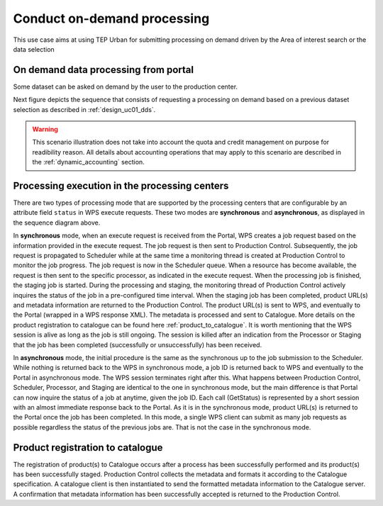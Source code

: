 .. _design_uc02 :

Conduct on-demand processing
============================

This use case aims at using TEP Urban for submitting processing on demand driven by the Area of interest search or the data selection


On demand data processing from portal
-------------------------------------

Some dataset can be asked on demand by the user to the production center.

Next figure depicts the sequence that consists of requesting a processing on demand based on a previous dataset selection as described in :ref:`design_uc01_dds`.


.. uml::
  :caption: On demand data processing submission
  :align: center


  actor "User" as U
  participant "Portal" as P
  database "Portal database" as PDB
  participant "Web Processing Service" as WPS

  U -> P : Select processing service
  P -> U : Processing service description (input, output...)

  alt direct remote WPS

  U -> WPS : submit WPS execute request
  activate WPS
  WPS -> U : WPS process id
  deactivate WPS
  U -> P : save processing job information
  activate P
  P -> PDB : save job
  P -> U : return job id
  deactivate P

  else proxied remote WPS

  U -> P : submit WPS execute request
  activate P
  P -> P : proxy WPS request
  activate P #DarkSalmon
  P -> WPS : submit WPS execute request
  activate WPS
  WPS -> P : WPS process id
  deactivate WPS
  deactivate P
  P -> U : WPS process id
  U -> P : save processing job information
  P -> PDB : save job
  P -> U : return job id
  deactivate P

  end


.. warning:: 
  
  This scenario illustration does not take into account the quota and credit management on purpose for readibility reason. All details about accounting operations that may apply to this scenario are described in the :ref:`dynamic_accounting` section.



Processing execution in the processing centers
----------------------------------------------


.. uml::
  :caption: Processing execution in the processing centers
  :align: center


  participant "Portal"
  participant "WPS"
  participant "Production Control" as PC
  participant "Scheduler"
  participant "Processor"
  participant "Staging"

  alt synchronous

	  activate Scheduler
	  Portal -> WPS : Execute request
	  
	  activate WPS
	  WPS -> PC : send job request
	  
	  activate PC
	  PC -> Scheduler : send processing request
	  
	  Scheduler -> Processor : perform job
	  
	  activate Processor
	  PC -> PC : start monitoring thread
	  activate PC #Green
	  PC -> Processor : check if the job is finished
	  Processor -> PC : job status
	  note right : job in progress
	  
	  Processor -> Staging : send the products
	  deactivate Processor
	  activate Staging
	  
	  PC -> Processor : check if the job is finished
	  Processor -> PC : job status
	  note right #00B200 : <color:white>job finished</color>
	  
	  PC -> Staging : check if the staging is finished
	  Staging -> PC : staging status
	  note right : staging in progress
	  deactivate Staging
	  
	  PC -> Staging : check if the staging is finished
	  Staging -> PC : product URL(s) and metadata
	  note right #00B200 : <color:white>staging finished</color>
	  
	  PC -> WPS : product URL(s)
	  deactivate PC
	  deactivate PC
	  
	  WPS -> Portal : product URL(s)
	  deactivate WPS

  else asynchronous

	  Portal -> WPS : Execute request
	  activate WPS
	  WPS -> PC : send job request
	  
	  activate PC
	  PC -> Scheduler : send processing request
	  Scheduler -> PC : job ID
	  
	  PC -> WPS : job ID
	  WPS -> Portal : job ID
	  deactivate WPS
	  
	  Scheduler -> Processor : perform job
	  
	  activate Processor
	  PC -> PC : start monitoring thread
	  activate PC #Green
	  
	  Portal -> WPS : GetStatus request
	  activate WPS
	  WPS -> PC : check if the job is finished
	  
	  PC -> Processor : check if the job is finished
	  Processor -> PC : job progress
	  note right : job in progress
	  PC -> WPS : job progress
	  WPS -> Portal : job progress
	  deactivate WPS
	  
	  Processor -> Staging : send the products
	  deactivate Processor
	  activate Staging
	  
	  Portal -> WPS : GetStatus request
	  activate WPS
	  WPS -> PC : check if the job is finished
	  
	  PC -> Processor : check if the job is finished
	  Processor -> PC : job progress
	  note right #00B200 : <color:white>job finished</color>
	  PC -> Staging : check if the staging is finished
	  Staging -> PC : staging status
	  note right : staging in progress
	  PC -> WPS : job progress
	  WPS -> Portal : job progress
	  deactivate WPS
	  
	  
	  deactivate Staging
	  
	  Portal -> WPS : GetStatus request
	  activate WPS
	  WPS -> PC : check if the job is finished
	  
	  PC -> Processor : check if the job is finished
	  Processor -> PC : job progress
	  note right #00B200 : <color:white>job finished</color>
	  PC -> Staging : check if the staging is finished
	  Staging -> PC : product URL(s) and metadata
	  note right #00B200 : <color:white>staging finished</color>
	  PC -> WPS : product URL(s)
	  deactivate PC
	  deactivate PC
	  WPS -> Portal : product URL(s)
	  deactivate WPS
	  

  end

There are two types of processing mode that are supported by the processing centers that are configurable by an attribute field ``status`` in WPS execute requests. 
These two modes are **synchronous** and **asynchronous**, as displayed in the sequence diagram above. 

In **synchronous** mode, when an execute request is received from the Portal, WPS creates a job request based on the information provided in the execute request. 
The job request is then sent to Production Control. Subsequently, the job request is propagated to Scheduler while at the same time a monitoring thread is created at Production Control to monitor the job progress.
The job request is now in the Scheduler queue. When a resource has become available, the request is then sent to the specific processor, as indicated in the execute request. 
When the processing job is finished, the staging job is started. During the processing and staging, the monitoring thread of Production Control actively inquires the status of the job in a pre-configured time interval.
When the staging job has been completed, product URL(s) and metadata information are returned to the Production Control. The product URL(s) is sent to WPS, and eventually to the Portal (wrapped in a WPS response XML). 
The metadata is processed and sent to Catalogue. More details on the product registration to catalogue can be found here :ref:`product_to_catalogue`. It is worth mentioning that the WPS session is alive as long as the
job is still ongoing. The session is killed after an indication from the Processor or Staging that the job has been completed (successfully or unsuccessfully) has been received.

In **asynchronous** mode, the initial procedure is the same as the synchronous up to the job submission to the Scheduler. While nothing is returned back to the WPS in synchronous mode, a job ID is returned back to WPS and eventually to the Portal in asynchronous mode. The WPS session terminates right after this. What happens between Production Control, Scheduler, Processor, and Staging are identical to the one in synchronous mode, but the main difference is that Portal can now inquire the status of a job at anytime, given the job ID. Each call (GetStatus) is represented by a short session with an almost immediate response back to the Portal. As it is in the synchronous mode, product URL(s) is returned to the Portal once the job has been completed. In this mode, a single WPS client can submit as many job requests as possible regardless the status of the previous jobs are. That is not the case in the synchronous mode.


.. _product_to_catalogue:

Product registration to catalogue
----------------------------------
   
.. uml::
  :caption: Product registration to catalogue
  :align: center
  
  participant "Staging"
  participant "Production Control" as PC
  participant "Catalogue"
  
  activate PC
  Staging -> PC : product URL(s) and metadata
  PC -> PC : collect and format metadata
  PC -> PC : instantiate catalogue client
  activate PC #Green
  PC -> Catalogue : send product metadata
  activate Catalogue
  Catalogue -> PC : metadata accepted
  deactivate Catalogue
  deactivate PC
  
The registration of product(s) to Catalogue occurs after a process has been successfully performed and its product(s) has been successfully staged. 
Production Control collects the metadata and formats it according to the Catalogue specification. A catalogue client is then instantiated to send the formatted metadata information to the Catalogue server. 
A confirmation that metadata information has been successfully accepted is returned to the Production Control.

